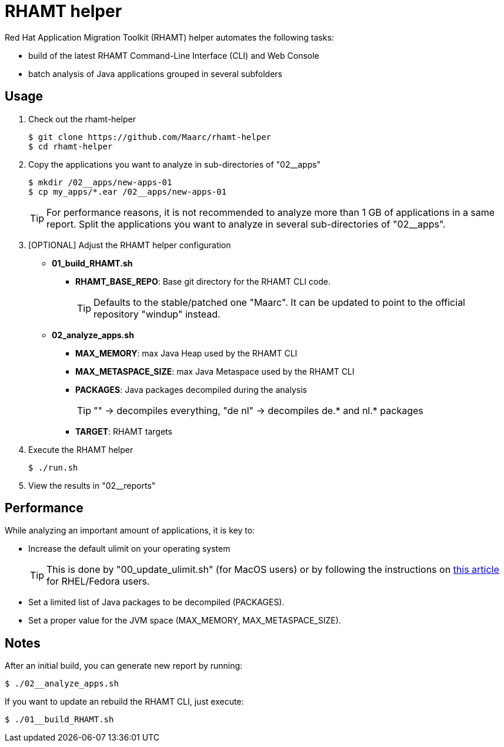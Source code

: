 = RHAMT helper

Red Hat Application Migration Toolkit (RHAMT) helper automates the following tasks:

* build of the latest RHAMT Command-Line Interface (CLI) and Web Console
* batch analysis of Java applications grouped in several subfolders


== Usage

0. Check out the rhamt-helper
+
  $ git clone https://github.com/Maarc/rhamt-helper
  $ cd rhamt-helper

1. Copy the applications you want to analyze in sub-directories of "02__apps"
+
  $ mkdir /02__apps/new-apps-01
  $ cp my_apps/*.ear /02__apps/new-apps-01
+
TIP: For performance reasons, it is not recommended to analyze more than 1 GB of applications in a same report. Split the applications you want to analyze in several sub-directories of "02__apps".

2. [OPTIONAL] Adjust the RHAMT helper configuration
+
** *01_build_RHAMT.sh*
+
*** *RHAMT_BASE_REPO*: Base git directory for the RHAMT CLI code.
+
TIP: Defaults to the stable/patched one "Maarc". It can be updated to point to the official repository "windup" instead.

** *02_analyze_apps.sh*
+
*** *MAX_MEMORY*: max Java Heap used by the RHAMT CLI
*** *MAX_METASPACE_SIZE*: max Java Metaspace used by the RHAMT CLI
*** *PACKAGES*: Java packages decompiled during the analysis
+
TIP: "" -> decompiles everything, "de nl" -> decompiles de.* and nl.* packages

*** *TARGET*: RHAMT targets

3. Execute the RHAMT helper

 $ ./run.sh

4. View the results in "02__reports"


== Performance

While analyzing an important amount of applications, it is key to:

* Increase the default ulimit on your operating system
+
TIP: This is done by "00_update_ulimit.sh" (for MacOS users) or by following the instructions on https://access.redhat.com/solutions/60746[this article] for RHEL/Fedora users.

* Set a limited list of Java packages to be decompiled (PACKAGES).

* Set a proper value for the JVM space (MAX_MEMORY, MAX_METASPACE_SIZE).


== Notes

After an initial build, you can generate new report by running:

 $ ./02__analyze_apps.sh


If you want to update an rebuild the RHAMT CLI, just execute:

 $ ./01__build_RHAMT.sh
